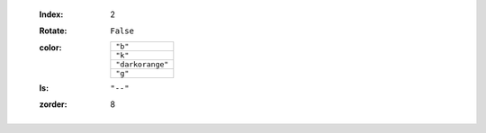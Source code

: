     :Index: 2
    :Rotate: ``False``
    :color:
        +------------------+
        | ``"b"``          |
        +------------------+
        | ``"k"``          |
        +------------------+
        | ``"darkorange"`` |
        +------------------+
        | ``"g"``          |
        +------------------+
    :ls: ``"--"``
    :zorder: 8
